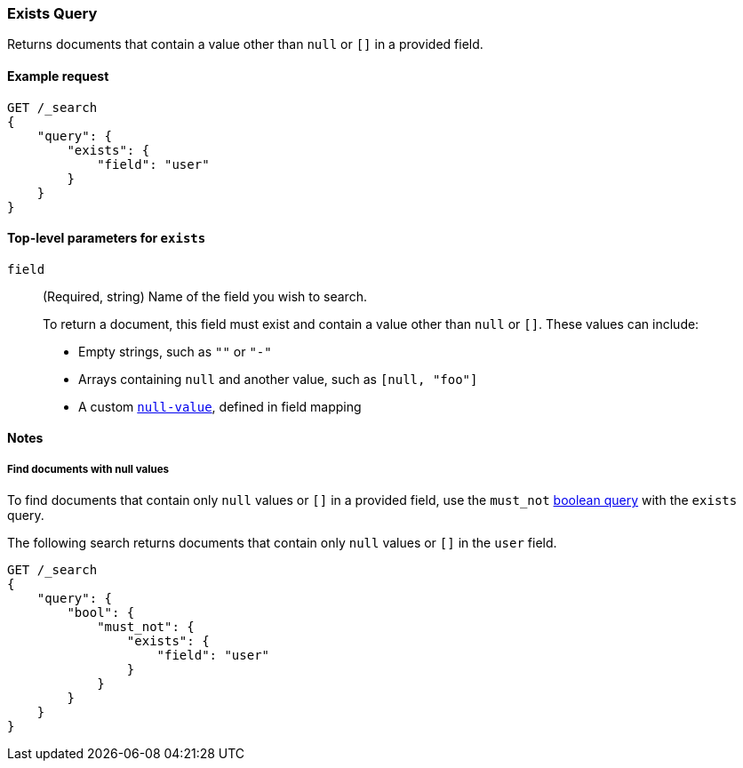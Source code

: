 [[query-dsl-exists-query]]
=== Exists Query

Returns documents that contain a value other than `null` or `[]` in a provided
field.

[[exists-query-ex-request]]
==== Example request

[source,js]
----
GET /_search
{
    "query": {
        "exists": {
            "field": "user"
        }
    }
}
----
// CONSOLE

[[exists-query-top-level-params]]
==== Top-level parameters for `exists`
`field`::
(Required, string) Name of the field you wish to search.
+
To return a document, this field must exist and contain a value other
than `null` or `[]`. These values can include:
+
* Empty strings, such as `""` or `"-"`
* Arrays containing `null` and another value, such as `[null, "foo"]`
* A custom <<null-value, `null-value`>>, defined in field mapping

[[exists-query-notes]]
==== Notes

[[find-docs-null-values]]
===== Find documents with null values
To find documents that contain only `null` values or `[]` in a provided field,
use the `must_not` <<query-dsl-bool-query, boolean query>> with the `exists`
query.

The following search returns documents that contain only `null` values or `[]`
in the `user` field.

[source,js]
----
GET /_search
{
    "query": {
        "bool": {
            "must_not": {
                "exists": {
                    "field": "user"
                }
            }
        }
    }
}
----
// CONSOLE